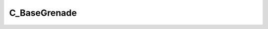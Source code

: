 .. _C-BaseGrenade:

C_BaseGrenade
=============

.. cpp:class:: C_BaseGrenade extends C_Projectile

    Inherits all properties from :ref:`C_Projectile <C-Projectile>`

    Unique Functions
    ^^^^^^^^^^^^^^^^

    .. _C_BaseGrenade-GrenadeIgnite:

    .. cpp:function:: void GrenadeIgnite()

    .. _C_BaseGrenade-GrenadeHasIgnited:

    .. cpp:function:: bool GrenadeHasIgnited()

    .. _C_BaseGrenade-SetDoesExplode:

    .. cpp:function:: void SetDoesExplode(bool explodes)

    .. _C_BaseGrenade-GetFuseTime:

    .. cpp:function:: unknown GetFuseTime(unknown)

    .. _C_BaseGrenade-GetThrower:

    .. cpp:function:: entity GetThrower()

    .. _C_BaseGrenade-GetCreationTime:

    .. cpp:function:: unknown GetCreationTime(unknown)

    .. _C_BaseGrenade-GetDamageAmount:

    .. cpp:function:: unknown GetDamageAmount(unknown)

    .. _C_BaseGrenade-GetDamageRadius:

    .. cpp:function:: float GetDamageRadius()

    .. _C_BaseGrenade-ExplodeForCollisionCallback:

    .. cpp:function:: void ExplodeForCollisionCallback(vector normal)

    .. _C_BaseGrenade-InitMagnetic:

    .. cpp:function:: void InitMagnetic(float force, string attractKey)

    .. _C_BaseGrenade-MarkAsAttached:

    .. cpp:function:: void MarkAsAttached()

    .. _C_BaseGrenade-GetExplosionRadius:

    .. cpp:function:: float GetExplosionRadius()

    .. _C_BaseGrenade-GrenadeExplode:

    .. cpp:function:: void GrenadeExplode(vector normal)

